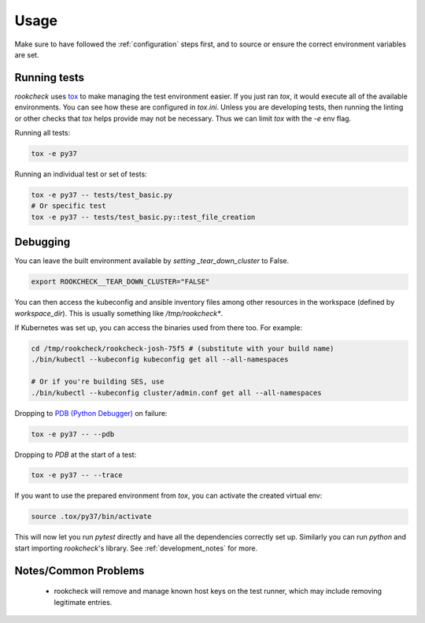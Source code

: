Usage
=====

Make sure to have followed the :ref:`configuration` steps first, and to source
or ensure the correct environment variables are set.

.. _running_tests:

Running tests
-------------

`rookcheck` uses `tox <https://tox.readthedocs.io/>`_ to make managing the test
environment easier. If you just ran `tox`, it would execute all of the
available environments. You can see how these are configured in `tox.ini`.
Unless you are developing tests, then running the linting or other checks that
`tox` helps provide may not be necessary. Thus we can limit `tox` with the `-e`
env flag.

Running all tests:

.. code-block:: bash

    tox -e py37

Running an individual test or set of tests:

.. code-block:: bash

    tox -e py37 -- tests/test_basic.py
    # Or specific test
    tox -e py37 -- tests/test_basic.py::test_file_creation

Debugging
---------

You can leave the built environment available by `setting _tear_down_cluster`
to False.

.. code-block:: bash

    export ROOKCHECK__TEAR_DOWN_CLUSTER="FALSE"

You can then access the kubeconfig and ansible inventory files among other
resources in the workspace (defined by `workspace_dir`). This is usually
something like `/tmp/rookcheck*`.

If Kubernetes was set up, you can access the binaries used from there too.
For example:

.. code-block:: bash

    cd /tmp/rookcheck/rookcheck-josh-75f5 # (substitute with your build name)
    ./bin/kubectl --kubeconfig kubeconfig get all --all-namespaces

    # Or if you're building SES, use
    ./bin/kubectl --kubeconfig cluster/admin.conf get all --all-namespaces


Dropping to `PDB (Python Debugger) <http://docs.python.org/library/pdb.html>`_
on failure:

.. code-block:: bash

    tox -e py37 -- --pdb

Dropping to `PDB` at the start of a test:

.. code-block:: bash

    tox -e py37 -- --trace

If you want to use the prepared environment from `tox`, you can activate the
created virtual env:

.. code-block:: bash

    source .tox/py37/bin/activate

This will now let you run `pytest` directly and have all the dependencies
correctly set up. Similarly you can run `python` and start importing
`rookcheck`'s library. See :ref:`development_notes` for more.

Notes/Common Problems
---------------------

 * rookcheck will remove and manage known host keys on the test runner, which
   may include removing legitimate entries.
